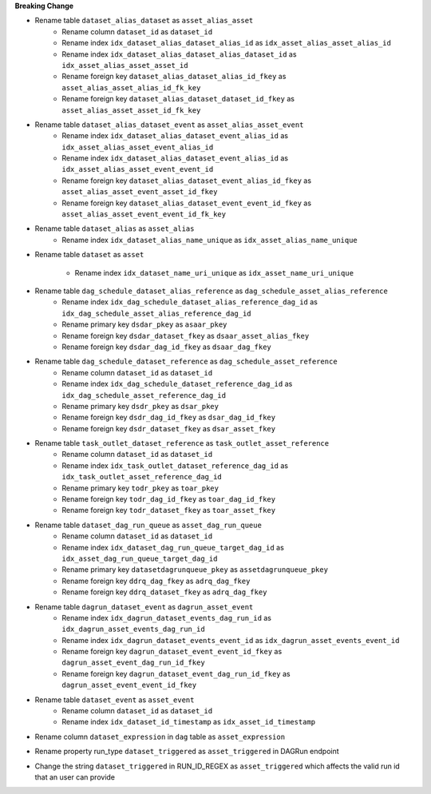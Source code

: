 **Breaking Change**

* Rename table ``dataset_alias_dataset`` as ``asset_alias_asset``
    * Rename column ``dataset_id`` as ``dataset_id``
    * Rename index ``idx_dataset_alias_dataset_alias_id`` as ``idx_asset_alias_asset_alias_id``
    * Rename index ``idx_dataset_alias_dataset_alias_dataset_id`` as ``idx_asset_alias_asset_asset_id``
    * Rename foreign key ``dataset_alias_dataset_alias_id_fkey`` as ``asset_alias_asset_alias_id_fk_key``
    * Rename foreign key ``dataset_alias_dataset_dataset_id_fkey`` as ``asset_alias_asset_asset_id_fk_key``

* Rename table ``dataset_alias_dataset_event`` as ``asset_alias_asset_event``
    * Rename index ``idx_dataset_alias_dataset_event_alias_id`` as ``idx_asset_alias_asset_event_alias_id``
    * Rename index ``idx_dataset_alias_dataset_event_alias_id`` as ``idx_asset_alias_asset_event_event_id``
    * Rename foreign key ``dataset_alias_dataset_event_alias_id_fkey`` as ``asset_alias_asset_event_asset_id_fkey``
    * Rename foreign key ``dataset_alias_dataset_event_event_id_fkey`` as ``asset_alias_asset_event_event_id_fk_key``

* Rename table ``dataset_alias`` as ``asset_alias``
    * Rename index ``idx_dataset_alias_name_unique`` as ``idx_asset_alias_name_unique``

* Rename table ``dataset`` as ``asset``

    * Rename index ``idx_dataset_name_uri_unique`` as ``idx_asset_name_uri_unique``

* Rename table ``dag_schedule_dataset_alias_reference`` as ``dag_schedule_asset_alias_reference``
    * Rename index ``idx_dag_schedule_dataset_alias_reference_dag_id`` as ``idx_dag_schedule_asset_alias_reference_dag_id``
    * Rename primary key ``dsdar_pkey`` as ``asaar_pkey``
    * Rename foreign key ``dsdar_dataset_fkey`` as ``dsaar_asset_alias_fkey``
    * Rename foreign key ``dsdar_dag_id_fkey`` as ``dsaar_dag_fkey``

* Rename table ``dag_schedule_dataset_reference`` as ``dag_schedule_asset_reference``
    * Rename column ``dataset_id`` as ``dataset_id``
    * Rename index ``idx_dag_schedule_dataset_reference_dag_id`` as ``idx_dag_schedule_asset_reference_dag_id``
    * Rename primary key ``dsdr_pkey`` as ``dsar_pkey``
    * Rename foreign key ``dsdr_dag_id_fkey`` as ``dsar_dag_id_fkey``
    * Rename foreign key ``dsdr_dataset_fkey`` as ``dsar_asset_fkey``

* Rename table ``task_outlet_dataset_reference`` as ``task_outlet_asset_reference``
    * Rename column ``dataset_id`` as ``dataset_id``
    * Rename index ``idx_task_outlet_dataset_reference_dag_id`` as ``idx_task_outlet_asset_reference_dag_id``
    * Rename primary key ``todr_pkey`` as ``toar_pkey``
    * Rename foreign key ``todr_dag_id_fkey`` as ``toar_dag_id_fkey``
    * Rename foreign key ``todr_dataset_fkey`` as ``toar_asset_fkey``

* Rename table ``dataset_dag_run_queue`` as ``asset_dag_run_queue``
    * Rename column ``dataset_id`` as ``dataset_id``
    * Rename index ``idx_dataset_dag_run_queue_target_dag_id`` as ``idx_asset_dag_run_queue_target_dag_id``
    * Rename primary key ``datasetdagrunqueue_pkey`` as ``assetdagrunqueue_pkey``
    * Rename foreign key ``ddrq_dag_fkey`` as ``adrq_dag_fkey``
    * Rename foreign key ``ddrq_dataset_fkey`` as ``adrq_dag_fkey``

* Rename table ``dagrun_dataset_event`` as ``dagrun_asset_event``
    * Rename index ``idx_dagrun_dataset_events_dag_run_id`` as ``idx_dagrun_asset_events_dag_run_id``
    * Rename index ``idx_dagrun_dataset_events_event_id`` as ``idx_dagrun_asset_events_event_id``
    * Rename foreign key ``dagrun_dataset_event_event_id_fkey`` as ``dagrun_asset_event_dag_run_id_fkey``
    * Rename foreign key ``dagrun_dataset_event_dag_run_id_fkey`` as ``dagrun_asset_event_event_id_fkey``

* Rename table ``dataset_event`` as ``asset_event``
    * Rename column ``dataset_id`` as ``dataset_id``
    * Rename index ``idx_dataset_id_timestamp`` as ``idx_asset_id_timestamp``

* Rename column ``dataset_expression`` in ``dag`` table as ``asset_expression``

* Rename property run_type ``dataset_triggered`` as ``asset_triggered`` in DAGRun endpoint

* Change the string ``dataset_triggered`` in RUN_ID_REGEX as ``asset_triggered`` which affects the valid run id that an user can provide
